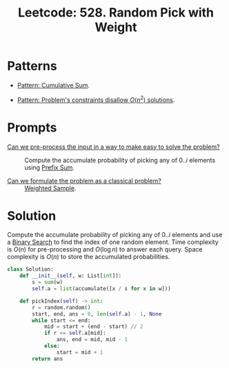 :PROPERTIES:
:ID:       CAED2A71-415F-4DA4-BA47-7ED2D00C81AF
:ROAM_REFS: https://leetcode.com/problems/random-pick-with-weight/
:END:
#+TITLE: Leetcode: 528. Random Pick with Weight
#+ROAM_REFS: https://leetcode.com/problems/random-pick-with-weight/
#+LEETCODE_LEVEL: Medium
#+ANKI_DECK: Problem Solving
#+ANKI_CARD_ID: 1668868162293

* Patterns

- [[id:0679DF6C-5271-409F-A4EF-AD92EE1C3036][Pattern: Cumulative Sum]].

- [[id:FCF0DB21-F99D-4A98-B592-6889DB9FE1F4][Pattern: Problem's constraints disallow $O(n^2)$ solutions]].

* Prompts

- [[id:42B21DBC-4951-4AF2-8C41-A646F5675365][Can we pre-process the input in a way to make easy to solve the problem?]] :: Compute the accumulate probability of picking any of $0..i$ elements using [[id:6C76A007-72FB-4495-904F-CC3407193847][Prefix Sum]].

- [[id:1CFF662A-6F16-43CE-BB07-EA12BA382690][Can we formulate the problem as a classical problem?]] :: [[id:880741CF-6D5A-4E40-9EDD-AF23283D6A91][Weighted Sample]].

* Solution

Compute the accumulate probability of picking any of $0..i$ elements and use a [[id:1217FC3D-A9F9-49EC-BA5D-A68E50338DBD][Binary Search]] to find the index of one random element.  Time complexity is $O(n)$ for pre-processing and $O(\log n)$ to answer each query.  Space complexity is $O(n)$ to store the accumulated probabilities.

#+begin_src python
  class Solution:
      def __init__(self, w: List[int]):
          s = sum(w)
          self.a = list(accumulate([x / s for x in w]))

      def pickIndex(self) -> int:
          r = random.random()
          start, end, ans = 0, len(self.a) - 1, None
          while start <= end:
              mid = start + (end - start) // 2
              if r <= self.a[mid]:
                  ans, end = mid, mid - 1
              else:
                  start = mid + 1
          return ans
#+end_src
